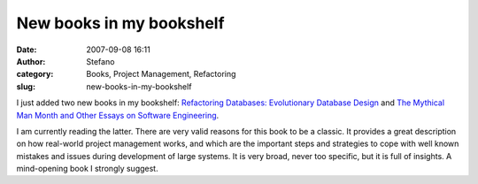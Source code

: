 New books in my bookshelf
#########################
:date: 2007-09-08 16:11
:author: Stefano
:category: Books, Project Management, Refactoring
:slug: new-books-in-my-bookshelf

I just added two new books in my bookshelf: `Refactoring Databases:
Evolutionary Database
Design <http://www.amazon.co.uk/Refactoring-Databases-Evolutionary-Addison-Wesley-Signature/dp/0321293533>`_
and `The Mythical Man Month and Other Essays on Software
Engineering <http://www.amazon.co.uk/Mythical-Month-Essays-Software-Engineering/dp/0201835959>`_.

I am currently reading the latter. There are very valid reasons for this
book to be a classic. It provides a great description on how real-world
project management works, and which are the important steps and
strategies to cope with well known mistakes and issues during
development of large systems. It is very broad, never too specific, but
it is full of insights. A mind-opening book I strongly suggest.

